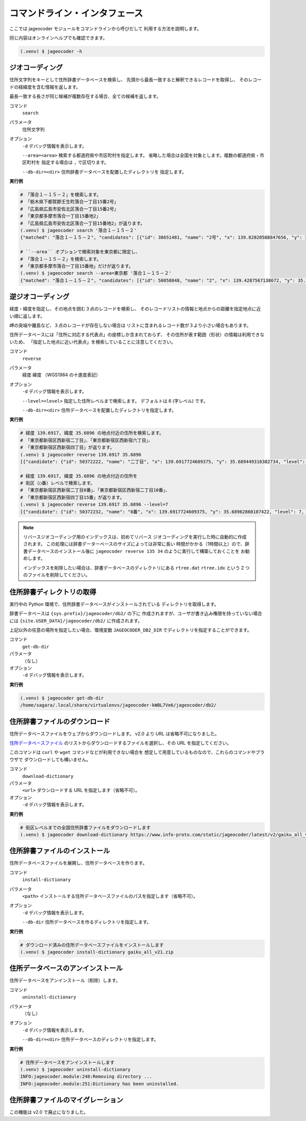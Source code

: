 コマンドライン・インタフェース
==============================

ここでは jageocoder モジュールをコマンドラインから呼びだして
利用する方法を説明します。

同じ内容はオンラインヘルプでも確認できます。

.. code-block:: console

   (.venv) $ jageocoder -h

.. _commandline-geocoding:

ジオコーディング
----------------

住所文字列をキーとして住所辞書データベースを検索し、
先頭から最長一致すると解釈できるレコードを取得し、
そのレコードの経緯度を含む情報を返します。

最長一致する長さが同じ候補が複数存在する場合、全ての候補を返します。

コマンド
   ``search``

パラメータ
   住所文字列

オプション
   ``-d`` デバッグ情報を表示します。

   ``--area=<area>`` 検索する都道府県や市区町村を指定します。
   省略した場合は全国を対象とします。複数の都道府県・市区町村を
   指定する場合は ``,`` で区切ります。

   ``--db-dir=<dir>`` 住所辞書データベースを配置したディレクトリを
   指定します。

**実行例**

.. code-block:: console

   # 「落合１－１５－２」を検索します。
   # 「栃木県下都賀郡壬生町落合一丁目15番2号」
   # 「広島県広島市安佐北区落合一丁目15番2号」
   # 「東京都多摩市落合一丁目15番地2」
   # 「広島県広島市安佐北区落合一丁目15番地2」が返ります。
   (.venv) $ jageocoder search '落合１－１５－２'
   {"matched": "落合１－１５－２", "candidates": [{"id": 38651481, "name": "2号", "x": 139.82020568847656, "y": 36.450565338134766, "level": 8, "priority": 4, "note": "", "fullname": ["栃木県", "下都賀郡", "壬生町", "落合", "一丁目", "15番", "2号"]}, {"id": 106341148, "name": "2号", "x": 132.51043701171875, "y": 34.47321319580078, "level": 8, "priority": 4, "note": "", "fullname": ["広島県", "広島市", "安佐北区", "落合", "一丁目", "15番", "2号"]}, {"id": 50058048, "name": "2", "x": 139.4287567138672, "y": 35.62576675415039, "level": 8, "priority": 7, "note": "", "fullname": ["東京都", "多摩市", "落合", "一丁目", "15番地", "2"]}, {"id": 106341162, "name": "2", "x": 132.5104217529297, "y": 34.47317123413086, "level": 8, "priority": 7, "note": "", "fullname": ["広島県", "広島市", "安佐北区", "落合", "一丁目", "15番地", "2"]}]}

   # ``--area`` オプションで検索対象を東京都に限定し、
   # 「落合１－１５－２」を検索します。
   # 「東京都多摩市落合一丁目15番地」だけが返ります。
   (.venv) $ jageocoder search --area=東京都 '落合１－１５－２'
   {"matched": "落合１－１５－２", "candidates": [{"id": 50058048, "name": "2", "x": 139.4287567138672, "y": 35.62576675415039, "level": 8, "priority": 7, "note": "", "fullname": ["東京都", "多摩市", "落合", "一丁目", "15番地", "2"]}]}


.. _commandline-reverse-geocoding:

逆ジオコーディング
------------------

経度・緯度を指定し、その地点を囲む３点のレコードを検索し、
そのレコードリストの情報と地点からの距離を指定地点に近い順に返します。

岬の突端や離島など、３点のレコードが存在しない場合は
リストに含まれるレコード数が３より小さい場合もあります。

住所データベースには「住所に対応する代表点」の座標しか含まれておらず、
その住所が表す範囲（形状）の情報は利用できないため、
「指定した地点に近い代表点」を検索していることに注意してください。

コマンド
   ``reverse``

パラメータ
   経度 緯度 （WGS1984 の十進度表記）

オプション
   ``-d`` デバッグ情報を表示します。

   ``--level=<level>`` 指定した住所レベルまで検索します。
   デフォルトは 6 (字レベル) です。

   ``--db-dir=<dir>`` 住所データベースを配置したディレクトリを指定します。

**実行例**

.. code-block:: console

   # 経度 139.6917, 緯度 35.6896 の地点付近の住所を検索します。
   # 「東京都新宿区西新宿二丁目」、「東京都新宿区西新宿六丁目」、
   # 「東京都新宿区西新宿四丁目」が返ります。
   (.venv) $ jageocoder reverse 139.6917 35.6896
   [{"candidate": {"id": 50372222, "name": "二丁目", "x": 139.6917724609375, "y": 35.689449310302734, "level": 6, "priority": 2, "note": "aza_id:0023002/postcode:1600023", "fullname": ["東京都", "新宿区", "西新宿", "二丁目"]}, "dist": 17.959975373852735}, {"candidate": {"id": 50373915, "name": "六丁目", "x": 139.6909637451172, "y": 35.693424224853516, "level": 6, "priority": 2, "note": "aza_id:0023006/postcode:1600023", "fullname": ["東京都", "新宿区", "西新宿", "六丁目"]}, "dist": 429.5116877067265}, {"candidate": {"id": 50372614, "name": "四丁目", "x": 139.6876220703125, "y": 35.687538146972656, "level": 6, "priority": 2, "note": "aza_id:0023004/postcode:1600023", "fullname": ["東京都", "新宿区", "西新宿", "四丁目"]}, "dist": 434.2648526035473}]

   # 経度 139.6917, 緯度 35.6896 の地点付近の住所を
   # 街区（○番）レベルで検索します。
   # 「東京都新宿区西新宿二丁目8番」、「東京都新宿区西新宿二丁目10番」、
   # 「東京都新宿区西新宿四丁目15番」が返ります。
   (.venv) $ jageocoder reverse 139.6917 35.6896 --level=7
   [{"candidate": {"id": 50372232, "name": "8番", "x": 139.6917724609375, "y": 35.68962860107422, "level": 7, "priority": 3, "note": "", "fullname": ["東京都", "新宿区", "西新宿", "二丁目", "8番"]}, "dist": 7.286211365075872}, {"candidate": {"id": 50372224, "name": "10番", "x": 139.689697265625, "y": 35.687679290771484, "level": 7, "priority": 3, "note": "", "fullname": ["東京都", "新宿区", "西新宿", "二丁目", "10番"]}, "dist": 279.78246727626146}, {"candidate": {"id": 50372715, "name": "15番", "x": 139.68817138671875, "y": 35.68926239013672, "level": 7, "priority": 3, "note": "", "fullname": ["東京都", "新宿区", "西新宿", "四丁目", "15番"]}, "dist": 321.58463778054926}]

.. note::

   リバースジオコーディング用のインデックスは、初めてリバース
   ジオコーディングを実行した時に自動的に作成されます。
   この処理には辞書データーベースのサイズによっては非常に長い
   時間がかかる（1時間以上）ので、辞書データベースのインストール後に
   ``jageocoder reverse 135 34`` のように実行して構築しておくことを
   お勧めします。

   インデックスを削除したい場合は、辞書データベースのディレクトリにある
   ``rtree.dat`` ``rtree.idx`` という 2 つのファイルを削除してください。


.. _commandline-get-db-dir:

住所辞書ディレクトリの取得
--------------------------

実行中の Python 環境で、住所辞書データベースがインストールされている
ディレクトリを取得します。

辞書データベースは ``{sys.prefix}/jageocoder/db2/`` の下に
作成されますが、ユーザが書き込み権限を持っていない場合には
``{site.USER_DATA}/jageocoder/db2/`` に作成されます。

上記以外の任意の場所を指定したい場合、環境変数 ``JAGEOCODER_DB2_DIR``
でディレクトリを指定することができます。

コマンド
   ``get-db-dir``

パラメータ
   （なし）

オプション
   ``-d`` デバッグ情報を表示します。

**実行例**

.. code-block:: console

   (.venv) $ jageocoder get-db-dir
   /home/sagara/.local/share/virtualenvs/jageocoder-kWBL7Ve6/jageocoder/db2/


.. _commandline-download-dictionary:

住所辞書ファイルのダウンロード
------------------------------

住所データベースファイルをウェブからダウンロードします。
v2.0 より URL は省略不可になりました。

`住所データベースファイル <https://www.info-proto.com/static/jageocoder/latest/v2/>`_
のリストからダウンロードするファイルを選択し、その URL を指定してください。

このコマンドは ``curl`` や ``wget`` コマンドなどが利用できない場合を
想定して用意しているものなので、これらのコマンドやブラウザで
ダウンロードしても構いません。

コマンド
   ``download-dictionary``

パラメータ
   ``<url>`` ダウンロードする URL を指定します（省略不可）。

オプション
   ``-d`` デバッグ情報を表示します。

**実行例**

.. code-block:: console

   # 街区レベルまでの全国住所辞書ファイルをダウンロードします
   (.venv) $ jageocoder download-dictionary https://www.info-proto.com/static/jageocoder/latest/v2/gaiku_all_v21.zip


.. _commandline-install-dictionary:

住所辞書ファイルのインストール
------------------------------

住所データベースファイルを展開し、住所データベースを作ります。

コマンド
   ``install-dictionary``

パラメータ
   ``<path>`` インストールする住所データベースファイルのパスを指定します（省略不可）。

オプション
   ``-d`` デバッグ情報を表示します。

   ``--db-dir`` 住所データベースを作るディレクトリを指定します。

**実行例**

.. code-block:: console

   # ダウンロード済みの住所データベースファイルをインストールします
   (.venv) $ jageocoder install-dictionary gaiku_all_v21.zip


.. _commandline-uninstall-dictionary:

住所データベースのアンインストール
----------------------------------

住所データベースをアンインストール（削除）します。

コマンド
   ``uninstall-dictionary``

パラメータ
   （なし）

オプション
   ``-d`` デバッグ情報を表示します。

   ``--db-dir=<dir>`` 住所データベースのディレクトリを指定します。

**実行例**

.. code-block:: console

   # 住所データベースをアンインストールします
   (.venv) $ jageocoder uninstall-dictionary
   INFO:jageocoder.module:248:Removing directory ...
   INFO:jageocoder.module:251:Dictionary has been uninstalled.


.. _commandline-migrate-dictionary:

住所辞書ファイルのマイグレーション
----------------------------------

この機能は v2.0 で廃止になりました。